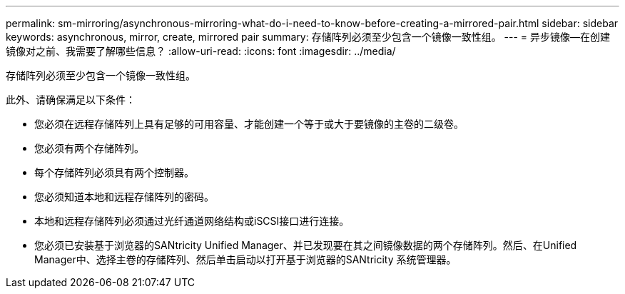 ---
permalink: sm-mirroring/asynchronous-mirroring-what-do-i-need-to-know-before-creating-a-mirrored-pair.html 
sidebar: sidebar 
keywords: asynchronous, mirror, create, mirrored pair 
summary: 存储阵列必须至少包含一个镜像一致性组。 
---
= 异步镜像—在创建镜像对之前、我需要了解哪些信息？
:allow-uri-read: 
:icons: font
:imagesdir: ../media/


[role="lead"]
存储阵列必须至少包含一个镜像一致性组。

此外、请确保满足以下条件：

* 您必须在远程存储阵列上具有足够的可用容量、才能创建一个等于或大于要镜像的主卷的二级卷。
* 您必须有两个存储阵列。
* 每个存储阵列必须具有两个控制器。
* 您必须知道本地和远程存储阵列的密码。
* 本地和远程存储阵列必须通过光纤通道网络结构或iSCSI接口进行连接。
* 您必须已安装基于浏览器的SANtricity Unified Manager、并已发现要在其之间镜像数据的两个存储阵列。然后、在Unified Manager中、选择主卷的存储阵列、然后单击启动以打开基于浏览器的SANtricity 系统管理器。

